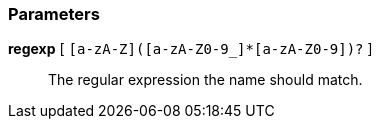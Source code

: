 === Parameters

*regexp* [ `+[a-zA-Z]([a-zA-Z0-9_]*[a-zA-Z0-9])?+` ]::
  The regular expression the name should match.

